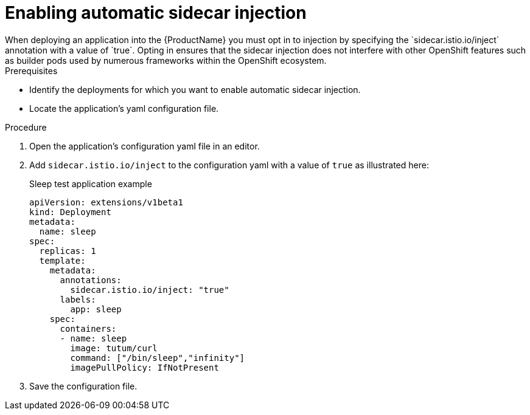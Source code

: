// Module included in the following assemblies:
//
// * service_mesh/service_mesh_install/prepare-to-deploy-applications-ossm.adoc

[id="ossm-automatic-sidecar-injection_{context}"]
= Enabling automatic sidecar injection
When deploying an application into the {ProductName} you must opt in to injection by specifying the `sidecar.istio.io/inject` annotation with a value of `true`. Opting in ensures that the sidecar injection does not interfere with other OpenShift features such as builder pods used by numerous frameworks within the OpenShift ecosystem.

.Prerequisites

* Identify the deployments for which you want to enable automatic sidecar injection.
* Locate the application's yaml configuration file.

.Procedure

. Open the application's configuration yaml file in an editor.

. Add `sidecar.istio.io/inject` to the configuration yaml with a value of `true` as illustrated here:
+
.Sleep test application example
[source,yaml]
----
apiVersion: extensions/v1beta1
kind: Deployment
metadata:
  name: sleep
spec:
  replicas: 1
  template:
    metadata:
      annotations:
        sidecar.istio.io/inject: "true"
      labels:
        app: sleep
    spec:
      containers:
      - name: sleep
        image: tutum/curl
        command: ["/bin/sleep","infinity"]
        imagePullPolicy: IfNotPresent
----

. Save the configuration file.
